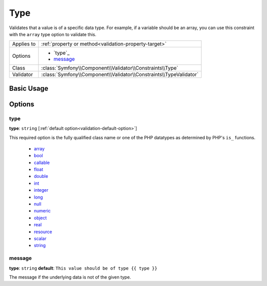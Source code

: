 Type
====

Validates that a value is of a specific data type. For example, if a variable
should be an array, you can use this constraint with the ``array`` type option
to validate this.

+----------------+---------------------------------------------------------------------+
| Applies to     | :ref:`property or method<validation-property-target>`               |
+----------------+---------------------------------------------------------------------+
| Options        | - `type`_                                                           |
|                | - `message`_                                                        |
+----------------+---------------------------------------------------------------------+
| Class          | :class:`Symfony\\Component\\Validator\\Constraints\\Type`           |
+----------------+---------------------------------------------------------------------+
| Validator      | :class:`Symfony\\Component\\Validator\\Constraints\\TypeValidator`  |
+----------------+---------------------------------------------------------------------+

Basic Usage
-----------

.. configuration-block::

    .. code-block:: yaml

        properties:
            age:
                - Type:
                    type: integer
                    message: The value {{ value }} is not a valid {{ type }}.

    .. code-block:: php-annotations

        /**
         * @Assert\Type(type="integer", message="The value {{ value }} is not a valid {{ type }}.")
         */
       protected $age;


Options
-------

type
~~~~

**type**: ``string`` [:ref:`default option<validation-default-option>`]

This required option is the fully qualified class name or one of the PHP datatypes
as determined by PHP's ``is_`` functions.

  * `array <http://php.net/is_array>`_
  * `bool <http://php.net/is_bool>`_
  * `callable <http://php.net/is_callable>`_
  * `float <http://php.net/is_float>`_ 
  * `double <http://php.net/is_double>`_
  * `int <http://php.net/is_int>`_ 
  * `integer <http://php.net/is_integer>`_
  * `long <http://php.net/is_long>`_
  * `null <http://php.net/is_null>`_
  * `numeric <http://php.net/is_numeric>`_
  * `object <http://php.net/is_object>`_
  * `real <http://php.net/is_real>`_
  * `resource <http://php.net/is_resource>`_
  * `scalar <http://php.net/is_scalar>`_
  * `string <http://php.net/is_string>`_
  
message
~~~~~~~

**type**: ``string`` **default**: ``This value should be of type {{ type }}``

The message if the underlying data is not of the given type.